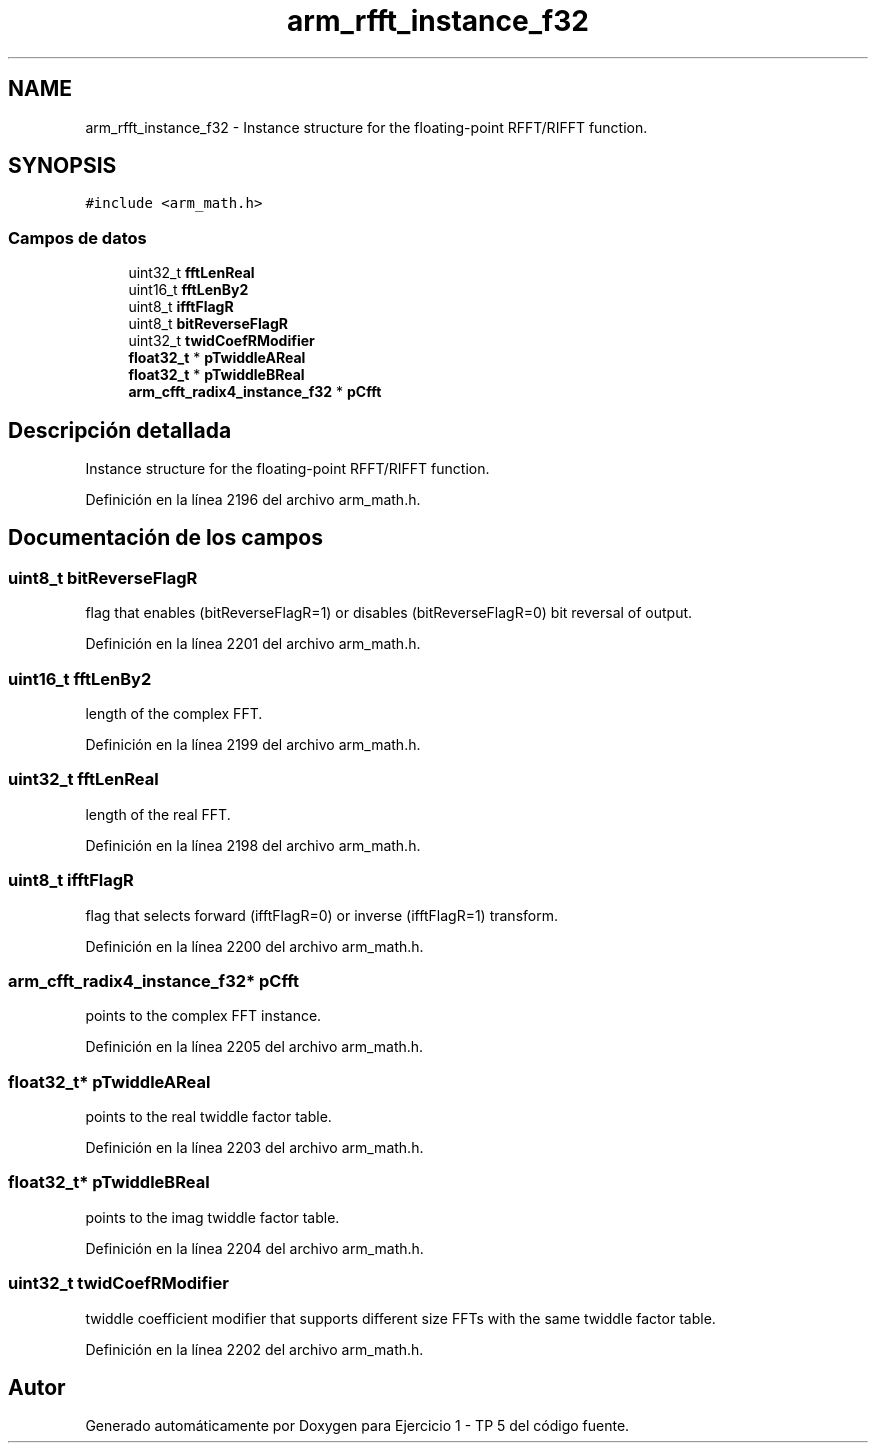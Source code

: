 .TH "arm_rfft_instance_f32" 3 "Viernes, 14 de Septiembre de 2018" "Ejercicio 1 - TP 5" \" -*- nroff -*-
.ad l
.nh
.SH NAME
arm_rfft_instance_f32 \- Instance structure for the floating-point RFFT/RIFFT function\&.  

.SH SYNOPSIS
.br
.PP
.PP
\fC#include <arm_math\&.h>\fP
.SS "Campos de datos"

.in +1c
.ti -1c
.RI "uint32_t \fBfftLenReal\fP"
.br
.ti -1c
.RI "uint16_t \fBfftLenBy2\fP"
.br
.ti -1c
.RI "uint8_t \fBifftFlagR\fP"
.br
.ti -1c
.RI "uint8_t \fBbitReverseFlagR\fP"
.br
.ti -1c
.RI "uint32_t \fBtwidCoefRModifier\fP"
.br
.ti -1c
.RI "\fBfloat32_t\fP * \fBpTwiddleAReal\fP"
.br
.ti -1c
.RI "\fBfloat32_t\fP * \fBpTwiddleBReal\fP"
.br
.ti -1c
.RI "\fBarm_cfft_radix4_instance_f32\fP * \fBpCfft\fP"
.br
.in -1c
.SH "Descripción detallada"
.PP 
Instance structure for the floating-point RFFT/RIFFT function\&. 
.PP
Definición en la línea 2196 del archivo arm_math\&.h\&.
.SH "Documentación de los campos"
.PP 
.SS "uint8_t bitReverseFlagR"
flag that enables (bitReverseFlagR=1) or disables (bitReverseFlagR=0) bit reversal of output\&. 
.PP
Definición en la línea 2201 del archivo arm_math\&.h\&.
.SS "uint16_t fftLenBy2"
length of the complex FFT\&. 
.PP
Definición en la línea 2199 del archivo arm_math\&.h\&.
.SS "uint32_t fftLenReal"
length of the real FFT\&. 
.PP
Definición en la línea 2198 del archivo arm_math\&.h\&.
.SS "uint8_t ifftFlagR"
flag that selects forward (ifftFlagR=0) or inverse (ifftFlagR=1) transform\&. 
.PP
Definición en la línea 2200 del archivo arm_math\&.h\&.
.SS "\fBarm_cfft_radix4_instance_f32\fP* pCfft"
points to the complex FFT instance\&. 
.PP
Definición en la línea 2205 del archivo arm_math\&.h\&.
.SS "\fBfloat32_t\fP* pTwiddleAReal"
points to the real twiddle factor table\&. 
.PP
Definición en la línea 2203 del archivo arm_math\&.h\&.
.SS "\fBfloat32_t\fP* pTwiddleBReal"
points to the imag twiddle factor table\&. 
.PP
Definición en la línea 2204 del archivo arm_math\&.h\&.
.SS "uint32_t twidCoefRModifier"
twiddle coefficient modifier that supports different size FFTs with the same twiddle factor table\&. 
.PP
Definición en la línea 2202 del archivo arm_math\&.h\&.

.SH "Autor"
.PP 
Generado automáticamente por Doxygen para Ejercicio 1 - TP 5 del código fuente\&.
